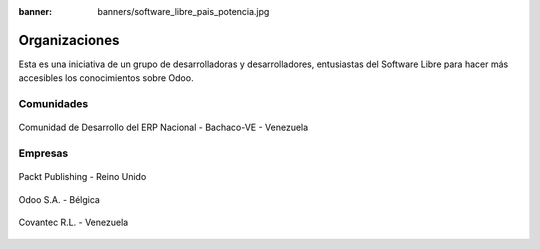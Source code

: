 :banner: banners/software_libre_pais_potencia.jpg

==============
Organizaciones
==============

Esta es una iniciativa de un grupo de desarrolladoras y desarrolladores,
entusiastas del Software Libre para hacer más accesibles los
conocimientos sobre Odoo.

Comunidades
===========

.. figure:: ../_static/logos/bachacove.png
  :align: center
  :alt: Comunidad de Desarrollo del ERP Nacional - Bachaco-VE - Venezuela


  Comunidad de Desarrollo del ERP Nacional - Bachaco-VE - Venezuela


Empresas
========


.. figure:: ../_static/images/25_1.jpg
  :align: center
  :alt: Packt Publishing - Reino Unido

  Packt Publishing - Reino Unido


.. figure:: ../_static/logos/odoo.png
  :align: center
  :alt: Odoo S.A. - Bélgica

  Odoo S.A. - Bélgica


.. figure:: ../_static/logos/covantec.png
  :align: center
  :alt: Covantec R.L. - Venezuela

  Covantec R.L. - Venezuela
